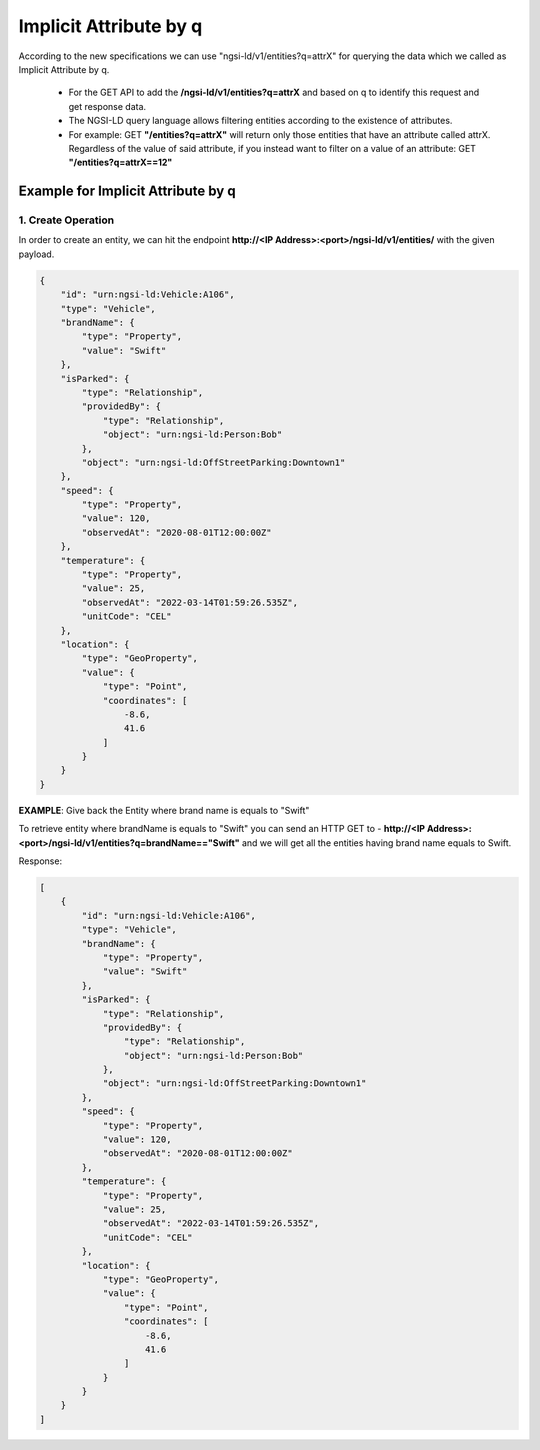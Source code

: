 ************************
Implicit Attribute by q
************************

According to the new specifications we can use "ngsi-ld/v1/entities?q=attrX" for querying the data which we called as Implicit Attribute by q.

 - For the GET API to add the **/ngsi-ld/v1/entities?q=attrX** and based on q to identify this request and get response data.
 - The NGSI-LD query language allows filtering entities according to the existence of attributes.
 - For example:  GET **"/entities?q=attrX"** will return only those entities that have an attribute called attrX. Regardless of the value of said attribute, if you instead want to filter on a value of an attribute: GET **"/entities?q=attrX==12"**

Example for Implicit Attribute by q
------------------------------------

1. Create Operation
======================

In order to create an entity, we can hit the endpoint **http://<IP Address>:<port>/ngsi-ld/v1/entities/**  with the given payload.

.. code-block:: JSON

 {
     "id": "urn:ngsi-ld:Vehicle:A106",
     "type": "Vehicle",
     "brandName": {
         "type": "Property",
         "value": "Swift"
     },
     "isParked": {
         "type": "Relationship",
         "providedBy": {
             "type": "Relationship",
             "object": "urn:ngsi-ld:Person:Bob"
         },
         "object": "urn:ngsi-ld:OffStreetParking:Downtown1"
     },
     "speed": {
         "type": "Property",
         "value": 120,
         "observedAt": "2020-08-01T12:00:00Z"
     },
     "temperature": {
         "type": "Property",
         "value": 25,
         "observedAt": "2022-03-14T01:59:26.535Z",
         "unitCode": "CEL"
     },
     "location": {
         "type": "GeoProperty",
         "value": {
             "type": "Point",
             "coordinates": [
                 -8.6,
                 41.6
             ]
         }
     }
 }


**EXAMPLE**: Give back the Entity where brand name is equals to "Swift"

To retrieve entity where brandName is equals to "Swift" you can send an HTTP GET to - **http://<IP Address>:<port>/ngsi-ld/v1/entities?q=brandName=="Swift"** and we will get all the entities having brand name equals to Swift.
	
Response:

.. code-block:: JSON

 [
     {
         "id": "urn:ngsi-ld:Vehicle:A106",
         "type": "Vehicle",
         "brandName": {
             "type": "Property",
             "value": "Swift"
         },
         "isParked": {
             "type": "Relationship",
             "providedBy": {
                 "type": "Relationship",
                 "object": "urn:ngsi-ld:Person:Bob"
             },
             "object": "urn:ngsi-ld:OffStreetParking:Downtown1"
         },
         "speed": {
             "type": "Property",
             "value": 120,
             "observedAt": "2020-08-01T12:00:00Z"
         },
         "temperature": {
             "type": "Property",
             "value": 25,
             "observedAt": "2022-03-14T01:59:26.535Z",
             "unitCode": "CEL"
         },
         "location": {
             "type": "GeoProperty",
             "value": {
                 "type": "Point",
                 "coordinates": [
                     -8.6,
                     41.6
                 ]
             }
         }
     }
 ]

